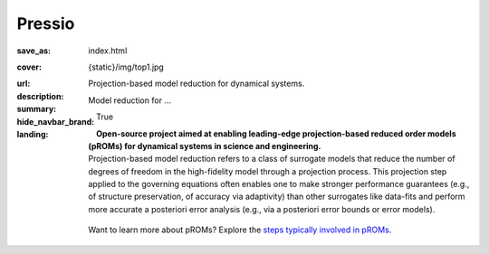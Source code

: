 Pressio
#############

:save_as: index.html
:cover: {static}/img/top1.jpg
:url:
:description: Projection-based model reduction for dynamical systems.
:summary: Model reduction for ...
:hide_navbar_brand: True
:landing:
    .. container:: m-row

        .. container:: m-col-l-6 m-push-l-1 m-col-m-7 m-nopadb

            .. raw:: html

                <h1 style="text-transform:capitalize">Pressio</h1>

    .. container:: m-row

        .. container:: m-col-l-6 m-push-l-1

            **Open-source project aimed at enabling leading-edge projection-based
            reduced order models (pROMs) for dynamical systems
            in science and engineering.**


    .. container:: m-row

        .. container:: m-col-l-6 m-push-l-1

            Projection-based model reduction refers to a class of surrogate models that reduce the number of degrees of freedom in the high-fidelity model through a projection process. This projection step applied to the governing equations often enables one to make stronger performance guarantees (e.g., of structure preservation, of accuracy via adaptivity) than other surrogates like data-fits and perform more accurate a posteriori error analysis (e.g., via a posteriori error bounds or error models).


        .. container:: m-col-l-2 m-push-l-2 m-col-m-4 m-col-s-6 m-push-s-3 m-col-t-8 m-push-t-2

            .. figure:: {static}/img/plogo.png


    .. container:: m-row

        .. container:: m-col-l-9 m-push-l-1

            .. raw:: html

                <p class="m-text m-default m-big"><i>Pressio aims to mitigate the
                implementation burden of projection-based model reduction
                in large-scale applications without compromising performance.</i></p>


    .. container:: m-row

        .. container:: m-col-l-9 m-push-l-1

            Want to learn more about pROMs? Explore the `steps typically involved
	    in pROMs <{filename}/overview/proms.rst>`_.


    .. raw:: html

        <br>

    .. container:: m-row m-container-inflate

        .. container:: m-col-m-6 m-text-center

            .. figure: : {static}/img/feature-6.png
                :figclass: m-fullwidth m-warning
                :alt: Core features

            .. block-default:: Core C++ library

                Do you have a C++ application and want to know how to use *pressio* from C++?
                Follow this link to the userguide and documentation.

                .. button-primary:: https://pressio.github.io/pressio/html/index.html
                    :class: m-fullwidth

                    Explore the C++ library

        .. container:: m-col-m-6 m-text-center

            .. figure: : {static}/img/feature-9.png
                :figclass: m-fullwidth m-info
                :alt: Feature

            .. block-default:: Python bindings

                Do you have a Python application and would like to use Pressio
                *without* touching C++? We have Python bindings for that!
                This is the link for you.

                .. button-primary:: https://pressio.github.io/pressio4py/html/index.html
                    :class: m-fullwidth

                    Explore **pressio4py**

